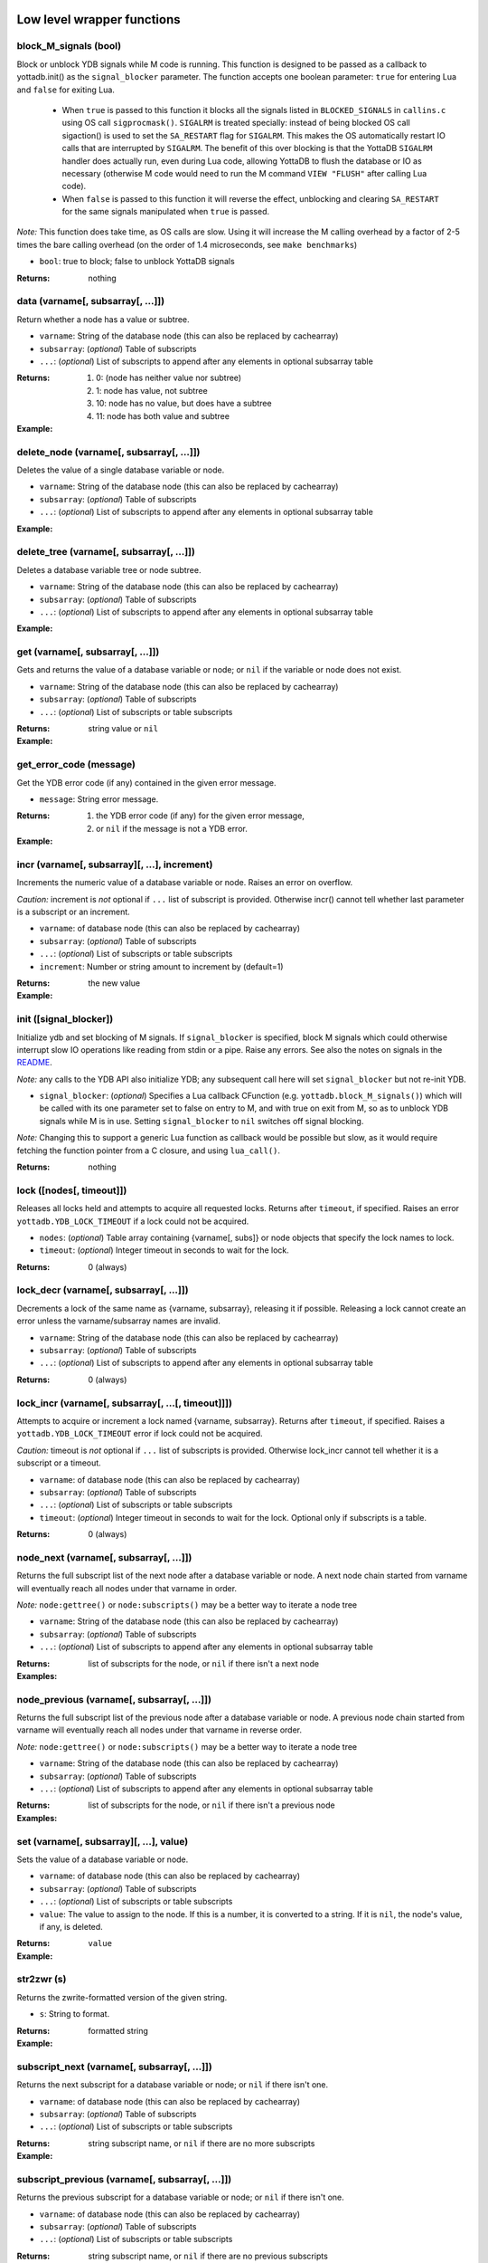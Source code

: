 



+++++++++++++++++++++++++++++
Low level wrapper functions
+++++++++++++++++++++++++++++




~~~~~~~~~~~~~~~~~~~~~~~~
block_M_signals (bool)
~~~~~~~~~~~~~~~~~~~~~~~~

Block or unblock YDB signals while M code is running.
This function is designed to be passed as a callback to yottadb.init() as the ``signal_blocker`` parameter.
The function accepts one boolean parameter: ``true`` for entering Lua and ``false`` for exiting Lua.

 * When ``true`` is passed to this function it blocks all the signals listed in ``BLOCKED_SIGNALS`` in ``callins.c``
   using OS call ``sigprocmask()``. ``SIGALRM`` is treated specially: instead of being blocked OS call sigaction()
   is used to set the ``SA_RESTART`` flag for ``SIGALRM``. This makes the OS automatically restart IO calls that are
   interrupted by ``SIGALRM``. The benefit of this over blocking is that the YottaDB ``SIGALRM`` handler does
   actually run, even during Lua code, allowing YottaDB to flush the database or IO as necessary (otherwise
   M code would need to run the M command ``VIEW "FLUSH"`` after calling Lua code).
 * When ``false`` is passed to this function it will reverse the effect, unblocking and clearing ``SA_RESTART`` for
   the same signals manipulated when ``true`` is passed.

*Note:* This function does take time, as OS calls are slow. Using it will increase the M calling overhead
by a factor of 2-5 times the bare calling overhead (on the order of 1.4 microseconds, see ``make benchmarks``)



* ``bool``:
  true to block; false to unblock YottaDB signals


:Returns:
    nothing





~~~~~~~~~~~~~~~~~~~~~~~~~~~~~~~~~~~~
data (varname[, subsarray[, ...]])
~~~~~~~~~~~~~~~~~~~~~~~~~~~~~~~~~~~~

Return whether a node has a value or subtree.



* ``varname``:
  String of the database node (this can also be replaced by cachearray)

* ``subsarray``:
  (*optional*)
  Table of subscripts

* ``...``:
  (*optional*)
  List of subscripts to append after any elements in optional subsarray table


:Returns:
  #. 0: (node has neither value nor subtree)

  #. 1: node has value, not subtree

  #. 10: node has no value, but does have a subtree

  #. 11: node has both value and subtree




:Example:

  .. code-block:: lua
    :dedent: 2
    :force:

      -- include setup from example at yottadb.set()
      ydb.data('^Population')
      -- 10.0
      ydb.data('^Population', {'USA'})
      -- 11.0



~~~~~~~~~~~~~~~~~~~~~~~~~~~~~~~~~~~~~~~~~~~
delete_node (varname[, subsarray[, ...]])
~~~~~~~~~~~~~~~~~~~~~~~~~~~~~~~~~~~~~~~~~~~

Deletes the value of a single database variable or node.



* ``varname``:
  String of the database node (this can also be replaced by cachearray)

* ``subsarray``:
  (*optional*)
  Table of subscripts

* ``...``:
  (*optional*)
  List of subscripts to append after any elements in optional subsarray table





:Example:

  .. code-block:: lua
    :dedent: 2
    :force:

      ydb = require('yottadb')
      ydb.set('^Population', {'Belgium'}, 1367000)
      ydb.delete_node('^Population', {'Belgium'})
      ydb.get('^Population', {'Belgium'})
      -- nil



~~~~~~~~~~~~~~~~~~~~~~~~~~~~~~~~~~~~~~~~~~~
delete_tree (varname[, subsarray[, ...]])
~~~~~~~~~~~~~~~~~~~~~~~~~~~~~~~~~~~~~~~~~~~

Deletes a database variable tree or node subtree.



* ``varname``:
  String of the database node (this can also be replaced by cachearray)

* ``subsarray``:
  (*optional*)
  Table of subscripts

* ``...``:
  (*optional*)
  List of subscripts to append after any elements in optional subsarray table





:Example:

  .. code-block:: lua
    :dedent: 2
    :force:

      -- include setup from example at yottadb.set()
      ydb.get('^Population', {'USA'})
      -- 325737000
      ydb.get('^Population', {'USA', '17900802'})
      -- 3929326
      ydb.get('^Population', {'USA', '18000804'})
      -- 5308483
      ydb.delete_tree('^Population', {'USA'})
      ydb.data('^Population', {'USA'})
      -- 0.0



~~~~~~~~~~~~~~~~~~~~~~~~~~~~~~~~~~~
get (varname[, subsarray[, ...]])
~~~~~~~~~~~~~~~~~~~~~~~~~~~~~~~~~~~

Gets and returns the value of a database variable or node; or ``nil`` if the variable or node does not exist.



* ``varname``:
  String of the database node (this can also be replaced by cachearray)

* ``subsarray``:
  (*optional*)
  Table of subscripts

* ``...``:
  (*optional*)
  List of subscripts or table subscripts


:Returns:
    string value or ``nil``




:Example:

  .. code-block:: lua
    :dedent: 2
    :force:

      -- include setup from example at yottadb.set()
      ydb.get('^Population')
      -- nil
      ydb.get('^Population', {'Belgium'})
      -- 1367000
      ydb.get('$zgbldir')
      -- /home/ydbuser/.yottadb/r1.34_x86_64/g/yottadb.gld



~~~~~~~~~~~~~~~~~~~~~~~~~~
get_error_code (message)
~~~~~~~~~~~~~~~~~~~~~~~~~~

Get the YDB error code (if any) contained in the given error message.



* ``message``:
  String error message.


:Returns:
  #. the YDB error code (if any) for the given error message,

  #. or ``nil`` if the message is not a YDB error.




:Example:

  .. code-block:: lua
    :dedent: 2
    :force:

      ydb = require('yottadb')
      ydb.get_error_code('YDB Error: -150374122: %YDB-E-ZGBLDIRACC, Cannot access global directory !AD!AD!AD.')
      -- -150374122



~~~~~~~~~~~~~~~~~~~~~~~~~~~~~~~~~~~~~~~~~~~~~~~
incr (varname[, subsarray][, ...], increment)
~~~~~~~~~~~~~~~~~~~~~~~~~~~~~~~~~~~~~~~~~~~~~~~

Increments the numeric value of a database variable or node.
Raises an error on overflow.

*Caution:* increment is *not* optional if ``...`` list of subscript is provided.
Otherwise incr() cannot tell whether last parameter is a subscript or an increment.



* ``varname``:
  of database node (this can also be replaced by cachearray)

* ``subsarray``:
  (*optional*)
  Table of subscripts

* ``...``:
  (*optional*)
  List of subscripts or table subscripts

* ``increment``:
  Number or string amount to increment by (default=1)


:Returns:
    the new value




:Example:

  .. code-block:: lua
    :dedent: 2
    :force:

      ydb = require('yottadb')
      ydb.get('num')
      -- 4
      ydb.incr('num', 3)
      -- 7
      ydb.incr('num')
      -- 8



~~~~~~~~~~~~~~~~~~~~~~~~~
init ([signal_blocker])
~~~~~~~~~~~~~~~~~~~~~~~~~

Initialize ydb and set blocking of M signals.
If ``signal_blocker`` is specified, block M signals which could otherwise interrupt slow IO operations like reading from stdin or a pipe.
Raise any errors.
See also the notes on signals in the `README <https://github.com/anet-be/lua-yottadb#signals--eintr-errors>`_.

*Note:* any calls to the YDB API also initialize YDB; any subsequent call here will set ``signal_blocker`` but not re-init YDB.



* ``signal_blocker``:
  (*optional*)
  Specifies a Lua callback CFunction (e.g. ``yottadb.block_M_signals()``) which will be
  called with its one parameter set to false on entry to M, and with true on exit from M, so as to unblock YDB signals while M is in use.
  Setting ``signal_blocker`` to ``nil`` switches off signal blocking.

*Note:* Changing this to support a generic Lua function as callback would be possible but slow, as it would require
fetching the function pointer from a C closure, and using ``lua_call()``.


:Returns:
    nothing





~~~~~~~~~~~~~~~~~~~~~~~~~~~
lock ([nodes[, timeout]])
~~~~~~~~~~~~~~~~~~~~~~~~~~~

Releases all locks held and attempts to acquire all requested locks.
Returns after ``timeout``, if specified.
Raises an error ``yottadb.YDB_LOCK_TIMEOUT`` if a lock could not be acquired.



* ``nodes``:
  (*optional*)
  Table array containing {varname[, subs]} or node objects that specify the lock names to lock.

* ``timeout``:
  (*optional*)
  Integer timeout in seconds to wait for the lock.


:Returns:
    0 (always)





~~~~~~~~~~~~~~~~~~~~~~~~~~~~~~~~~~~~~~~~~
lock_decr (varname[, subsarray[, ...]])
~~~~~~~~~~~~~~~~~~~~~~~~~~~~~~~~~~~~~~~~~

Decrements a lock of the same name as {varname, subsarray}, releasing it if possible.
Releasing a lock cannot create an error unless the varname/subsarray names are invalid.



* ``varname``:
  String of the database node (this can also be replaced by cachearray)

* ``subsarray``:
  (*optional*)
  Table of subscripts

* ``...``:
  (*optional*)
  List of subscripts to append after any elements in optional subsarray table


:Returns:
    0 (always)





~~~~~~~~~~~~~~~~~~~~~~~~~~~~~~~~~~~~~~~~~~~~~~~~~~~~
lock_incr (varname[, subsarray[, ...[, timeout]]])
~~~~~~~~~~~~~~~~~~~~~~~~~~~~~~~~~~~~~~~~~~~~~~~~~~~~

Attempts to acquire or increment a lock named {varname, subsarray}.
Returns after ``timeout``, if specified.
Raises a ``yottadb.YDB_LOCK_TIMEOUT`` error if lock could not be acquired.

*Caution:* timeout is *not* optional if ``...`` list of subscripts is provided.
Otherwise lock_incr cannot tell whether it is a subscript or a timeout.



* ``varname``:
  of database node (this can also be replaced by cachearray)

* ``subsarray``:
  (*optional*)
  Table of subscripts

* ``...``:
  (*optional*)
  List of subscripts or table subscripts

* ``timeout``:
  (*optional*)
  Integer timeout in seconds to wait for the lock.
  Optional only if subscripts is a table.


:Returns:
    0 (always)





~~~~~~~~~~~~~~~~~~~~~~~~~~~~~~~~~~~~~~~~~
node_next (varname[, subsarray[, ...]])
~~~~~~~~~~~~~~~~~~~~~~~~~~~~~~~~~~~~~~~~~

Returns the full subscript list of the next node after a database variable or node.
A next node chain started from varname will eventually reach all nodes under that varname in order.

*Note:* ``node:gettree()`` or ``node:subscripts()`` may be a better way to iterate a node tree



* ``varname``:
  String of the database node (this can also be replaced by cachearray)

* ``subsarray``:
  (*optional*)
  Table of subscripts

* ``...``:
  (*optional*)
  List of subscripts to append after any elements in optional subsarray table


:Returns:
    list of subscripts for the node, or ``nil`` if there isn't a next node




:Examples:

  .. code-block:: lua
    :dedent: 2
    :force:

      -- include setup from example at yottadb.set()
      print(table.concat(ydb.node_next('^Population'), ', '))
      -- Belgium
      print(table.concat(ydb.node_next('^Population', {'Belgium'}), ', '))
      -- Thailand
      print(table.concat(ydb.node_next('^Population', {'Thailand'}), ', '))
      -- USA
      print(table.concat(ydb.node_next('^Population', {'USA'}), ', '))
      -- USA, 17900802
      print(table.concat(ydb.node_next('^Population', {'USA', '17900802'}), ', '))
      -- USA, 18000804


  .. code-block:: lua
    :dedent: 2
    :force:

      -- Note: The format used above to print the next node will give an error if there is no next node, i.e., the value returned is nil.
      -- This case will have to be handled gracefully. The following code snippet is one way to handle nil as the return value:

      local ydb = require('yottadb')
      next = ydb.node_next('^Population', {'USA', '18000804'})
      if next ~= nil then
        print(table.concat(next, ', '))
      else
        print(next)
      end



~~~~~~~~~~~~~~~~~~~~~~~~~~~~~~~~~~~~~~~~~~~~~
node_previous (varname[, subsarray[, ...]])
~~~~~~~~~~~~~~~~~~~~~~~~~~~~~~~~~~~~~~~~~~~~~

Returns the full subscript list of the previous node after a database variable or node.
A previous node chain started from varname will eventually reach all nodes under that varname in reverse order.

*Note:* ``node:gettree()`` or ``node:subscripts()`` may be a better way to iterate a node tree



* ``varname``:
  String of the database node (this can also be replaced by cachearray)

* ``subsarray``:
  (*optional*)
  Table of subscripts

* ``...``:
  (*optional*)
  List of subscripts to append after any elements in optional subsarray table


:Returns:
    list of subscripts for the node, or ``nil`` if there isn't a previous node




:Examples:

  .. code-block:: lua
    :dedent: 2
    :force:

      -- include setup from example at yottadb.set()
      print(table.concat(ydb.node_previous('^Population', {'USA', '18000804'}), ', '))
      -- USA, 17900802
      print(table.concat(ydb.node_previous('^Population', {'USA', '17900802'}), ', '))
      -- USA
      print(table.concat(ydb.node_previous('^Population', {'USA'}), ', '))
      -- Thailand
      print(table.concat(ydb.node_previous('^Population', {'Thailand'}), ', '))
      -- Belgium


  .. code-block:: lua
    :dedent: 2
    :force:

      -- Note: See the note on handling nil return values in node_next() which applies to node_previous() as well.



~~~~~~~~~~~~~~~~~~~~~~~~~~~~~~~~~~~~~~~~~~
set (varname[, subsarray][, ...], value)
~~~~~~~~~~~~~~~~~~~~~~~~~~~~~~~~~~~~~~~~~~

Sets the value of a database variable or node.



* ``varname``:
  of database node (this can also be replaced by cachearray)

* ``subsarray``:
  (*optional*)
  Table of subscripts

* ``...``:
  (*optional*)
  List of subscripts or table subscripts

* ``value``:
  The value to assign to the node. If this is a number, it is converted to a string. If it is ``nil``, the node's value, if any, is deleted.


:Returns:
    ``value``




:Example:

  .. code-block:: lua
    :dedent: 2
    :force:

      ydb = require('yottadb')
      ydb.set('^Population', {'Belgium'}, 1367000)
      ydb.set('^Population', {'Thailand'}, 8414000)
      ydb.set('^Population', {'USA'}, 325737000)
      ydb.set('^Population', {'USA', '17900802'}, 3929326)
      ydb.set('^Population', {'USA', '18000804'}, 5308483)



~~~~~~~~~~~~~
str2zwr (s)
~~~~~~~~~~~~~

Returns the zwrite-formatted version of the given string.



* ``s``:
  String to format.


:Returns:
    formatted string




:Example:

  .. code-block:: lua
    :dedent: 2
    :force:

      ydb=require('yottadb')
      str='The quick brown dog\b\b\bfox jumps over the lazy fox\b\b\bdog.'
      print(str)
      -- The quick brown fox jumps over the lazy dog.
      ydb.str2zwr(str)
      -- "The quick brown dog"_$C(8,8,8)_"fox jumps over the lazy fox"_$C(8,8,8)_"dog."



~~~~~~~~~~~~~~~~~~~~~~~~~~~~~~~~~~~~~~~~~~~~~~
subscript_next (varname[, subsarray[, ...]])
~~~~~~~~~~~~~~~~~~~~~~~~~~~~~~~~~~~~~~~~~~~~~~

Returns the next subscript for a database variable or node; or ``nil`` if there isn't one.



* ``varname``:
  of database node (this can also be replaced by cachearray)

* ``subsarray``:
  (*optional*)
  Table of subscripts

* ``...``:
  (*optional*)
  List of subscripts or table subscripts


:Returns:
    string subscript name, or ``nil`` if there are no more subscripts




:Example:

  .. code-block:: lua
    :dedent: 2
    :force:

      -- include setup from example at yottadb.set()
      ydb.subscript_next('^Population', {''})
      -- Belgium
      ydb.subscript_next('^Population', {'Belgium'})
      -- Thailand
      ydb.subscript_next('^Population', {'Thailand'})
      -- USA



~~~~~~~~~~~~~~~~~~~~~~~~~~~~~~~~~~~~~~~~~~~~~~~~~~
subscript_previous (varname[, subsarray[, ...]])
~~~~~~~~~~~~~~~~~~~~~~~~~~~~~~~~~~~~~~~~~~~~~~~~~~

Returns the previous subscript for a database variable or node; or ``nil`` if there isn't one.



* ``varname``:
  of database node (this can also be replaced by cachearray)

* ``subsarray``:
  (*optional*)
  Table of subscripts

* ``...``:
  (*optional*)
  List of subscripts or table subscripts


:Returns:
    string subscript name, or ``nil`` if there are no previous subscripts




:Example:

  .. code-block:: lua
    :dedent: 2
    :force:

      -- include setup from example at yottadb.set()
      ydb.subscript_previous('^Population', {'USA', ''})
      -- 18000804
      ydb.subscript_previous('^Population', {'USA', '18000804'})
      -- 17900802
      ydb.subscript_previous('^Population', {'USA', '17900802'})
      -- nil
      ydb.subscript_previous('^Population', {'USA'})
      -- Thailand



~~~~~~~~~~~~~~~~~~~~~~~~~~~~~~~~~~~~~~~~~~~~~~~~~~~~~
subscripts (varname[, subsarray[, ...[, reverse]]])
~~~~~~~~~~~~~~~~~~~~~~~~~~~~~~~~~~~~~~~~~~~~~~~~~~~~~

Returns an iterator for iterating over database *sibling* subscripts starting from the node referenced by ``varname`` and ``subarray``.

*Note:* this starts from the given location and gives the next *sibling* subscript in the M collation sequence.
It operates differently than ``node:subscipts()`` which yields all subscripts that are *children* of the given node,
and which you may consider to be preferable.



* ``varname``:
  of database node (this can also be replaced by cachearray)

* ``subsarray``:
  (*optional*)
  Table of subscripts

* ``...``:
  (*optional*)
  List of subscripts or table subscripts

* ``reverse``:
  (*optional*)
  Flag that indicates whether to iterate backwards.  Not optional when '...' is provided


:Returns:
    iterator





~~~~~~~~~~~~~~~~~~~~~~
ydb_eintr_handler ()
~~~~~~~~~~~~~~~~~~~~~~

Lua function to call ``ydb_eintr_handler()``.
Code intended to handle EINTR errors, instead of blocking signals, should call ``ydb_eintr_handler()```` when it gets an EINTR return code,
before re-issuing the interrupted system call.



:Returns:
    YDB_OK on success, and greater than zero on error (with message in ZSTATUS)





~~~~~~~~~~~~~
zwr2str (s)
~~~~~~~~~~~~~

Returns the string described by the given zwrite-formatted string.



* ``s``:
  String in zwrite format.


:Returns:
    string




:Example:

  .. code-block:: lua
    :dedent: 2
    :force:

      ydb=require('yottadb')
      str1='The quick brown dog\b\b\bfox jumps over the lazy fox\b\b\bdog.'
      zwr_str=ydb.str2zwr(str1)
      print(zwr_str)
      -- "The quick brown dog"_$C(8,8,8)_"fox jumps over the lazy fox"_$C(8,8,8)_"dog."
      str2=ydb.zwr2str(zwr_str)
      print(str2)
      -- The quick brown fox jumps over the lazy dog.
      str1==str2
      -- true



++++++++++++++
Transactions
++++++++++++++




~~~~~~~~~~~~~~~~~~~~~~~~~~~~~~~~~
tp ([id][, varnames], f[, ...])
~~~~~~~~~~~~~~~~~~~~~~~~~~~~~~~~~

Initiates a transaction (low level function).
Restarts are subject to ``$ZMAXTPTIME`` after which they cause error ``%YDB-E-TPTIMEOUT``



* ``id``:
  (*optional*)
  optional string transaction id. For special ids ``BA`` or ``BATCH``, see `Transaction Processing <https://docs.yottadb.com/ProgrammersGuide/langfeat.html#transaction-processing>`_.

* ``varnames``:
  (*optional*)
  optional table of local M variable names to restore on transaction restart
  (or ``{'*'}`` for all locals)
  Restoration applies to rollback.

* ``f``:
  Function to call. The transaction's affected globals are:

 * Committed if the function returns nothing or ``yottadb.YDB_OK``.
 * Restarted if the function returns ``yottadb.YDB_TP_RESTART`` (``f`` will be called again).
 * Not committed if the function returns ``yottadb.YDB_TP_ROLLBACK`` or errors out.

* ``...``:
  (*optional*)
  arguments to pass to ``f``





:Examples:

  .. code-block:: lua
    :dedent: 2
    :force:

      local ydb = require('yottadb')

      function transfer_to_savings(t)
         local ok, e = pcall(ydb.incr, '^checking', -t)
         if (ydb.get_error_code(e) == ydb.YDB_TP_RESTART) then
            return ydb.YDB_TP_RESTART
         end
         if (not ok or tonumber(e)<0) then
            return ydb.YDB_TP_ROLLBACK
         end
         local ok, e = pcall(ydb.incr, '^savings', t)
         if (ydb.get_error_code(e) == ydb.YDB_TP_RESTART) then
            return ydb.YDB_TP_RESTART
         end
         if (not ok) then
            return ydb.YDB_TP_ROLLBACK
         end
         return ydb.YDB_OK
      end

      ydb.set('^checking', 200)
      ydb.set('^savings', 85000)

      print("Amount currently in checking account: $" .. ydb.get('^checking'))
      print("Amount currently in savings account: $" .. ydb.get('^savings'))

      print("Transferring $10 from checking to savings")
      local ok, e = pcall(ydb.tp, '', {'*'}, transfer_to_savings, 10)
      if (not e) then
         print("Transfer successful")
      elseif (ydb.get_error_code(e) == ydb.YDB_TP_ROLLBACK) then
         print("Transfer not possible. Insufficient funds")
      end

      print("Amount in checking account: $" .. ydb.get('^checking'))
      print("Amount in savings account: $" .. ydb.get('^savings'))

      print("Transferring $1000 from checking to savings")
      local ok, e = pcall(ydb.tp, '', {'*'}, transfer_to_savings, 1000)
      if (not e) then
         print("Transfer successful")
      elseif (ydb.get_error_code(e) == ydb.YDB_TP_ROLLBACK) then
         print("Transfer not possible. Insufficient funds")
      end

      print("Amount in checking account: $" .. ydb.get('^checking'))
      print("Amount in savings account: $" .. ydb.get('^savings'))


  .. code-block:: lua
    :dedent: 2
    :force:

      Output:
        Amount currently in checking account: $200
        Amount currently in savings account: $85000
        Transferring $10 from checking to savings
        Transfer successful
        Amount in checking account: $190
        Amount in savings account: $85010
        Transferring $1000 from checking to savings
        Transfer not possible. Insufficient funds
        Amount in checking account: $190
        Amount in savings account: $85010



~~~~~~~~~~~~~~~~~~~~~~~~~~~~~~~~~~~
transaction ([id][, varnames], f)
~~~~~~~~~~~~~~~~~~~~~~~~~~~~~~~~~~~

Returns a high-level transaction-safe version of the given function.
It will be called within a YottaDB transaction and the database globals restored on error or ``yottadb.trollback()``



* ``id``:
  (*optional*)
  optional string transaction id. For special ids ``BA`` or ``BATCH``, see `Transaction Processing <https://docs.yottadb.com/ProgrammersGuide/langfeat.html#transaction-processing>`_.

* ``varnames``:
  (*optional*)
  optional table of local M variable names to restore on transaction ``trestart()``
  (or ``{'*'}`` for all locals). Restoration applies to rollback.

* ``f``:
  Function to call. The transaction's affected globals are:

 * Committed if the function returns nothing or ``yottadb.YDB_OK``.
 * Restarted if the function returns ``yottadb.YDB_TP_RESTART`` (``f`` will be called again).
   Restarts are subject to ``$ZMAXTPTIME`` after which they cause error ``%YDB-E-TPTIMEOUT``
 * Not committed if the function returns ``yottadb.YDB_TP_ROLLBACK`` or errors out.


:Returns:
    transaction-safe function.




:Example:

  .. code-block:: lua
    :dedent: 2
    :force:

      Znode = ydb.node('^Ztest')
      transact = ydb.transaction(function(end_func)
        print("^Ztest starts as", Znode:get())
        Znode:set('value')
        end_func()
        end)

      transact(ydb.trollback)  -- perform a rollback after setting Znode
      -- ^Ztest starts as	nil
      -- YDB Error: 2147483645: YDB_TP_ROLLBACK
      -- stack traceback:
      --   [C]: in function '_yottadb.tp' ...
      Znode:get()  -- see that the data didn't get set
      -- nil

      tries = 2
      function trier()  tries=tries-1  if tries>0 then ydb.trestart() end  end
      transact(trier)  -- restart with initial dbase state and try again
      -- ^Ztest starts as	nil
      -- ^Ztest starts as	nil
      Znode:get()  -- check that the data got set after restart
      -- value

      Znode:set(nil)
      transact(function() end)  -- end the transaction normally without restart
      -- ^Ztest starts as	nil
      Znode:get()  -- check that the data got set
      -- value



~~~~~~~~~~~~~
trestart ()
~~~~~~~~~~~~~

Make the currently running transaction function restart immediately.







~~~~~~~~~~~~~~
trollback ()
~~~~~~~~~~~~~~

Make the currently running transaction function rollback immediately with a YDB_TP_ROLLBACK error.







++++++++++++++++++++++
High level functions
++++++++++++++++++++++




~~~~~~~~~~~~~~~~~~~~~~~~~~~~~~~~~~~
dump (node[, ...[, maxlines=30]])
~~~~~~~~~~~~~~~~~~~~~~~~~~~~~~~~~~~

Dump the specified node tree.



* ``node``:
  Either a node object with ``...`` subscripts or glvn varname with ``...`` subsarray

* ``...``:
  (*optional*)
  Either a table or a list of subscripts to add to node

* ``maxlines``:
  (*default*: 30)
  Maximum number of lines to output before stopping dump


:Returns:
    dump as a string




:Examples:

  .. code-block:: lua
    :dedent: 2
    :force:

      ydb.dump(node, [...[, maxlines]])


  .. code-block:: lua
    :dedent: 2
    :force:

      ydb.dump('^MYVAR', 'people')



~~~~~~~~~~~~~~~~~~~~~~~
require (Mprototypes)
~~~~~~~~~~~~~~~~~~~~~~~

Import M routines as Lua functions specified in ydb 'call-in' file.

See example call-in file `arithmetic.ci <https://github.com/anet-be/lua-yottadb/blob/master/examples/arithmetic.ci>`_
and matching M file `arithmetic.m <https://github.com/anet-be/lua-yottadb/blob/master/examples/arithmetic.m>`_.



* ``Mprototypes``:
  A list of lines in the format of ydb 'call-in' files required by ``ydb_ci()``.
  If the string contains ``:`` it is considered to be the call-in specification itself;
  otherwise it is treated as the filename of a call-in file to be opened and read.


:Returns:
    A table of functions analogous to a Lua module.
    Each function in the table will call an M routine specified in ``Mprototypes``.




:Example:

  .. code-block:: lua
    :dedent: 2
    :force:

      $ export ydb_routines=examples   # put arithmetic.m (below) into ydb path
      $ lua -lyottadb
      arithmetic = yottadb.require('examples/arithmetic.ci')
      arithmetic.add_verbose("Sum is:", 2, 3)
      -- Sum is: 5
      -- Sum is: 5
      arithmetic.sub(5,7)
      -- -2



++++++++++++
Class node
++++++++++++




~~~~~~~~~~~~~~~~~~~~~~~~~~~~~~~~~~~~~~~~~~
node (varname[, subsarray][, ...], node)
~~~~~~~~~~~~~~~~~~~~~~~~~~~~~~~~~~~~~~~~~~

Creates an object that represents a YottaDB node.
This node has all of the class methods defined below.
Calling the returned node with one or more string parameters returns a new node further subscripted by those strings.
Calling this on an existing node ``yottadb.node(node)`` creates an (immutable) copy of node.

*Notes:*

 * Although the syntax ``node:method()`` is pretty, be aware that it is slow. If you are concerned
   about speed, use ``node:__method()`` instead, which is equivalent but 15x faster.
   This is because Lua expands ``node:method()`` to ``node.method(node)``, so lua-yottadb creates
   an intermediate object of database subnode ``node.method``, assuming it is a database subnode access.
   When this object gets called with ``()``, the first parameter is of type ``node``, such that
   lua-yottadb invokes ``node.__method()`` instead of treating the operation as a database subnode access.
 * Because lua-yottadb's underlying method access is with the ``__`` prefix, database node names
   starting with two underscores are not accessible using dot notation: instead use mynode('__nodename') to
   access a database node named ``__nodename``. In addition, Lua object methods starting with two underscores,
   like ``__tostring``, are only accessible with an *additional* ``__`` prefix; for example, ``node:____tostring()``.
 * Several standard Lua operators work on nodes. These are: ``+ - = pairs() tostring()``



* ``varname``:
  String variable name.

* ``subsarray``:
  (*optional*)
  table of subscripts

* ``...``:
  (*optional*)
  list of subscripts to append after any elements in optional subsarray table

* ``node``:
  ``|key:`` is an existing node or key to copy into a new object (you can turn a ``key`` type into a ``node`` type this way)


:Returns:
    node object with metatable ``yottadb.node``




:Example:

  .. code-block:: lua
    :dedent: 2
    :force:

      yottadb.node('varname'[, {subsarray}][, ...])
      yottadb.node(node|key[, {}][, ...])
      yottadb.node('varname')('sub1', 'sub2')
      yottadb.node('varname', 'sub1', 'sub2')
      yottadb.node('varname', {'sub1', 'sub2'})
      yottadb.node('varname').sub1.sub2
      yottadb.node('varname')['sub1']['sub2']



~~~~~~~~~~~~~~~~~~
node:__ipairs ()
~~~~~~~~~~~~~~~~~~

Not implemented: use ``pairs(node)`` or ``node:__pairs()`` instead.
See alternative usage below.
This is not implemented because
Lua >=5.3 implements ipairs via ``__index()``.
This would mean that ``__index()`` would have to treat integer subscript lookup specially, so:

 * Although ``node['abc']``  => produces a new node so that ``node.abc.def.ghi`` works.
 * ``node[1]``  => would have to produce value ``node(1).__`` so ipairs() works.

   Since ipairs() will be little used anyway, the consequent inconsistency discourages implementation.

Alternatives using ``pairs()`` are as follows:






:Examples:

  .. code-block:: lua
    :dedent: 2
    :force:

      for k,v in pairs(node) do   if not tonumber(k) break end   <do_your_stuff with k,v>   end
       -- this works since M sorts numbers first by default. The order may be changed by specifying a non-default collation on the database


  .. code-block:: lua
    :dedent: 2
    :force:

      for i=1,1/0 do   v=node[i].__  if not v break then   <do_your_stuff with k,v>   end
       -- alternative that ensures integer keys



~~~~~~~~~~~~~~~~~~~~~~~~~~
node:__pairs ([reverse])
~~~~~~~~~~~~~~~~~~~~~~~~~~

Implement ``pairs()`` by iterating over the children of a given node.
At each child, yielding the triplet: subnode, subnode value (or ``nil``), and subscript.
You can use either ``pairs(node)`` or ``node:pairs()``.
If you need to iterate in reverse (or in Lua 5.1), use node:pairs(reverse) instead of pairs(node).

*Caution:* for the sake of speed, the iterator supplies a *mutable* node. This means it can
re-use the same node for each iteration by changing its last subscript, making it faster.
But if your loop needs to retain a reference to the node after loop iteration, it should create
an immutable copy of that node using ``ydb.node(node)``.
Mutability can be tested for using ``node:ismutable()``

*Notes:*

 * ``pairs()`` order is guaranteed to equal the M collation sequence order
   (even though ``pairs()`` order is not normally guaranteed for Lua tables).
   This means that ``pairs()`` is a reasonable substitute for ipairs which is not implemented.
 * This is very slightly slower than ``node:subscripts()`` which only iterates subscript names without
   fetching the node value.



* ``reverse``:
  (*optional*)
  Boolean flag iterates in reverse if true


:Returns:
    3 values: ``subnode_object``, ``subnode_value_or_nil``, ``subscript``




:Example:

  .. code-block:: lua
    :dedent: 2
    :force:

      for subnode,value[,subscript] in pairs(node) do  subnode:incr(value)  end
       -- to double the values of all subnodes of node



~~~~~~~~~~~~~~~~~~~~~
node:delete_tree ()
~~~~~~~~~~~~~~~~~~~~~

Delete database tree pointed to by node object.







~~~~~~~~~~~~~~~~~~~~~~~~~~~
node:dump ([maxlines=30])
~~~~~~~~~~~~~~~~~~~~~~~~~~~

Dump the specified node tree.



* ``maxlines``:
  (*default*: 30)
  Maximum number of lines to output before stopping dump


:Returns:
    dump as a string





~~~~~~~~~~~~~~~~~~~~~~
node:get ([default])
~~~~~~~~~~~~~~~~~~~~~~

Get ``node``'s value.
Equivalent to ``node.__``, but 2.5x slower.



* ``default``:
  (*optional*)
  specify the value to return if the node has no data; if not supplied, ``nil`` is the default


:Returns:
    value of the node





~~~~~~~~~~~~~~~~~~~~~~~~~~~~~~~~~~~~~~~~~~~~~~~~~~~~~~~~~
node:gettree ([maxdepth[, filter[, _value[, _depth]]]])
~~~~~~~~~~~~~~~~~~~~~~~~~~~~~~~~~~~~~~~~~~~~~~~~~~~~~~~~~

Fetch database node and subtree and return a Lua table of it.

*Notes:*

 * special field name ``__`` in the returned table indicates the value of the node itself.
 * Lua tables do not preserve the order YDB subtrees.



* ``maxdepth``:
  (*optional*)
  Subscript depth to fetch. A value of nil fetches subscripts of arbitrary depth, i.e. all levels in the tree. A value of 1 fetches the first layer of subscript values only.

* ``filter``:
  (*optional*)
  Either ``nil`` or a function matching the prototype ``function(node, node_top_subscript_name, value, recurse, depth)``

 * If filter is ``nil``, all values are fetched unfiltered.
 * If filter is a function it is invoked on every subscript
   to allow it to cast/alter every value and recurse flag;
   note that at node root (depth=0), subscript passed to filter is the empty string "".
 * Filter may optionally return two items: ``value`` and ``recurse``, which must either be the input parameters ``value`` and ``recurse`` or may be altered:
    * If filter returns ``value`` then ``gettree()`` will store it in the table for that database subscript/value; or store nothing if ``value=nil``.
    * If filter returns ``recurse=false``, it will prevent recursion deeper into that particular subscript. If it returns ``nil``, it will use the original value of ``recurse``.

* ``_value``:
  (*optional*)
  For internal use only (to avoid duplicate value fetches, for speed).

* ``_depth``:
  (*optional*)
  For internal use only (to record depth of recursion) and must start unspecified (nil).


:Returns:
    Lua table containing data




:Example:

  .. code-block:: lua
    :dedent: 2
    :force:

      n = ydb.node('^oaks')
      n:settree({__='treedata', {shadow=10,angle=30}, {shadow=13,angle=30}})
      n:gettree(nil, print)
      -- ^oaks		treedata	true	0
      -- ^oaks(1)	1	nil	true	1
      -- ^oaks(1,"angle")	angle	30	false	2
      -- ^oaks(1,"shadow")	shadow	10	false	2
      -- ^oaks(2)	2	nil	true	1
      -- ^oaks(2,"angle")	angle	30	false	2
      -- ^oaks(2,"shadow")	shadow	13	false	2

      -- now fetch the tree into a Lua table
      tbl = n:gettree()



~~~~~~~~~~~~~~~~~~~~~~~~~~~
node:incr ([increment=1])
~~~~~~~~~~~~~~~~~~~~~~~~~~~

Increment ``node``'s value.



* ``increment``:
  (*default*: 1)
  Amount to increment by (negative to decrement)


:Returns:
    the new value





~~~~~~~~~~~~~~~~~~~~~~~
node:lock ([timeout])
~~~~~~~~~~~~~~~~~~~~~~~

Releases all locks held and attempts to acquire a lock matching this node.
Returns after ``timeout``, if specified.



* ``timeout``:
  (*optional*)
  Integer timeout in seconds to wait for the lock.






~~~~~~~~~~~~~~~~~~~
node:lock_decr ()
~~~~~~~~~~~~~~~~~~~

Decrements a lock matching this node, releasing it if possible.







~~~~~~~~~~~~~~~~~~~~~~~~~~~~
node:lock_incr ([timeout])
~~~~~~~~~~~~~~~~~~~~~~~~~~~~

Attempts to acquire or increment a lock matching this node.
Returns after ``timeout``, if specified.



* ``timeout``:
  (*optional*)
  Integer timeout in seconds to wait for the lock.






~~~~~~~~~~~~~~~~~~
node:set (value)
~~~~~~~~~~~~~~~~~~

Set ``node``'s value.
Equivalent to ``node.__ = x``, but 4x slower.



* ``value``:
  New value or ``nil`` to delete node






~~~~~~~~~~~~~~~~~~~~~~~~~~~~~~~~~~~~~~~
node:settree (tbl[, filter[, _seen]])
~~~~~~~~~~~~~~~~~~~~~~~~~~~~~~~~~~~~~~~

Populate database from a table.
In its simplest form:
::

    n = ydb.node('var')
    n:settree({__='berwyn', weight=78, ['!@#$']='junk', appearance={__='handsome', eyes='blue', hair='blond'}, age=ydb.DELETE})



* ``tbl``:
  The table to store into the database:

 * Special field name ``tbl.__`` sets the value of the node itself, as opposed to a subnode.
 * Set any table value to ``yottadb.DELETE`` to have ``settree()`` delete the value of the associated database node. You cannot delete the whole subtree.

* ``filter``:
  (*optional*)
  Function of the form ``function(node, key, value)`` or ``nil``

 * If filter is ``nil``, all values are set unfiltered.
 * If filter is a function(node, key, value) it is invoked on every node
   to allow it to cast/alter every key name and value.
 * Filter must return the same or altered: key, value.
 * Type errors can be handled (or ignored) using this function, too.
 * If filter returns ``yottadb.DELETE`` as value, the key is deleted.
 * If filter returns ``nil`` as key or value, ``settree()`` will simply not update the current database value.

* ``_seen``:
  (*optional*)
  For internal use only (to prevent accidental duplicate sets: bad because order setting is not guaranteed).





:Examples:

  .. code-block:: lua
    :dedent: 2
    :force:

      n = ydb.node('^oaks')
      n:settree({__='treedata', {shadow=10,angle=30}, {shadow=13,angle=30}})
      n:dump()


  .. code-block:: lua
    :dedent: 2
    :force:

      -- outputs:
      ^oaks="treedata"
      ^oaks("1","angle")="30"
      ^oaks("1","shadow")="10"
      ^oaks("2","angle")="30"
      ^oaks("2","shadow")="13"



~~~~~~~~~~~~~~~~~~~~~~~~~~~~~
node:subscripts ([reverse])
~~~~~~~~~~~~~~~~~~~~~~~~~~~~~

Return iterator over the *child* subscript names of a node (in M terms, collate from "" to "").
Unlike ``yottadb.subscripts()``, ``node:subscripts()`` returns all *child* subscripts, not subsequent *sibling* subscripts in the same level.

Very slightly faster than node:__pairs() because it iterates subscript names without fetching the node value.

Note that ``subscripts()`` order is guaranteed to equal the M collation sequence.



* ``reverse``:
  (*optional*)
  set to true to iterate in reverse order


:Returns:
    iterator over *child* subscript names of a node, which returns a sequence of subscript name strings




:Example:

  .. code-block:: lua
    :dedent: 2
    :force:

      ydb = require 'yottadb'
      node = ydb.node('^myvar', 'subs1')
      for subscript in node:subscripts() do  print subscript  end



+++++++++++++++++
Node properties
+++++++++++++++++




~~~~~~~~~~~~~~
node:data ()
~~~~~~~~~~~~~~

Fetch the 'data' bitfield of the node that describes whether the node has a data value or subtrees.



:Returns:

    ``yottadb.YDB_DATA_UNDEF`` (no value or subtree) or

     ``yottadb.YDB_DATA_VALUE_NODESC`` (value, no subtree) or

     ``yottadb.YDB_DATA_NOVALUE_DESC`` (no value, subtree) or

     ``yottadb.YDB_DATA_VALUE_DESC`` (value and subtree)





~~~~~~~~~~~~~~~
node:depth ()
~~~~~~~~~~~~~~~

Fetch the depth of the node: how many subscripts it has.







~~~~~~~~~~~~~~~~~~
node:has_tree ()
~~~~~~~~~~~~~~~~~~

Return true if the node has a tree; otherwise false.







~~~~~~~~~~~~~~~~~~~
node:has_value ()
~~~~~~~~~~~~~~~~~~~

Return true if the node has a value; otherwise false.







~~~~~~~~~~~~~~~~~~~
node:ismutable ()
~~~~~~~~~~~~~~~~~~~

Return true if the node is mutable; otherwise false.







~~~~~~~~~~~~~~
node:name ()
~~~~~~~~~~~~~~

Fetch the name of the node: the rightmost subscript.







~~~~~~~~~~~~~~~~~~~
node:subsarray ()
~~~~~~~~~~~~~~~~~~~

Return ``node``'s subsarray of subscript strings as a table.







~~~~~~~~~~~~~~~~~
node:varname ()
~~~~~~~~~~~~~~~~~

Fetch the varname of the node: the leftmost subscript.







+++++++++++
Class key
+++++++++++




~~~~~~~~~~~~~~~~~~~~~~~~~~~~
key (varname[, subsarray])
~~~~~~~~~~~~~~~~~~~~~~~~~~~~

Creates an object that represents a YDB node; deprecated after v0.1.

``key()`` is a subclass of ``node()`` designed to implement deprecated
property names for backward compatibility, as follows:

 * ``name`` (this node's subscript or variable name)
 * ``value`` (this node's value in the YottaDB database)
 * ``data`` (see ``data()``)
 * ``has_value`` (whether or not this node has a value)
 * ``has_tree`` (whether or not this node has a subtree)
 * ``__varname`` database variable name string -- for compatibility with a previous version
 * ``__subsarray`` table array of database subscript name strings -- for compatibility with a previous version
   and deprecated definitions of ``key:subscript()``, ``key:subscript_next()``, ``key:subscript_previous()``




* ``varname``:
  String variable name.

* ``subsarray``:
  (*optional*)
  list of subscripts or table subscripts


:Returns:
    key object of the specified node with metatable ``yottadb._key``





~~~~~~~~~~~~~~~~
key._property_
~~~~~~~~~~~~~~~~

Properties of key object that are accessed with a dot.
These properties, listed below, are unlike object methods, which are accessed with a colon.
This kind of property access is for backward compatibility.

For example, access data property with: ``key.data``



* ``name``:
  equivalent to ``node:name()``

* ``data``:
  equivalent to ``node:data()``

* ``has_value``:
  equivalent to ``node:has_value()``

* ``has_tree``:
  equivalent to ``node:has_tree()``

* ``value``:
  equivalent to ``node.__``

* ``__varname``:
  database variable name string -- for compatibility with a previous version

* ``__subsarray``:
  table array of database subscript name strings -- for compatibility with a previous version






~~~~~~~~~~~~~~~~~~~~
key:delete_node ()
~~~~~~~~~~~~~~~~~~~~

Deprecated way to delete database node value pointed to by node object.
Prefer ``node:set(nil)``







~~~~~~~~~~~~~~~~~~~~~~~~~~~~~~~~~~~~~~~~~
key:subscript_next ([reset[, reverse]])
~~~~~~~~~~~~~~~~~~~~~~~~~~~~~~~~~~~~~~~~~

Deprecated way to get next *sibling* subscript.

*Note:* this starts from the given location and gives the next *sibling* subscript in the M collation sequence.
It operates differently than ``node:subscripts()`` which yields all subscripts that are *children* of the given node.
Deprecated because:

 * It keeps dangerous state in the object, causing bugs when stale references attempt to access defunct state.
 * It is more Lua-esque to iterate all subscripts in the node (think table) using ``pairs()``.
 * If sibling access becomes a common use-case, it should be reimplemented as an iterator.



* ``reset``:
  (*optional*)
  If ``true``, resets to the original subscript before any calls to ``subscript_next()``

* ``reverse``:
  (*optional*)
  If ``true`` then get previous instead of next






~~~~~~~~~~~~~~~~~~~~~~~~~~~~~~~~~~
key:subscript_previous ([reset])
~~~~~~~~~~~~~~~~~~~~~~~~~~~~~~~~~~

Deprecated way to get previous *sibling* subscript.
See notes for ``subscript_previous()``



* ``reset``:
  (*optional*)
  If ``true``, resets to the original subscript before any calls to ``subscript_next()``
  or ``subscript_previous()``






~~~~~~~~~~~~~~~~~~~~~~~~~~~~
key:subscripts ([reverse])
~~~~~~~~~~~~~~~~~~~~~~~~~~~~

Deprecated way to get same-level subscripts from this node onward.
Deprecated because:

 * ``pairs()`` is more Lua-esque.
 * It was non-intuitive that ``key:subscripts()`` iterates only subsequent subscripts, not all child subscripts.



* ``reverse``:
  (*optional*)
  When set to ``true``, iterates in reverse






